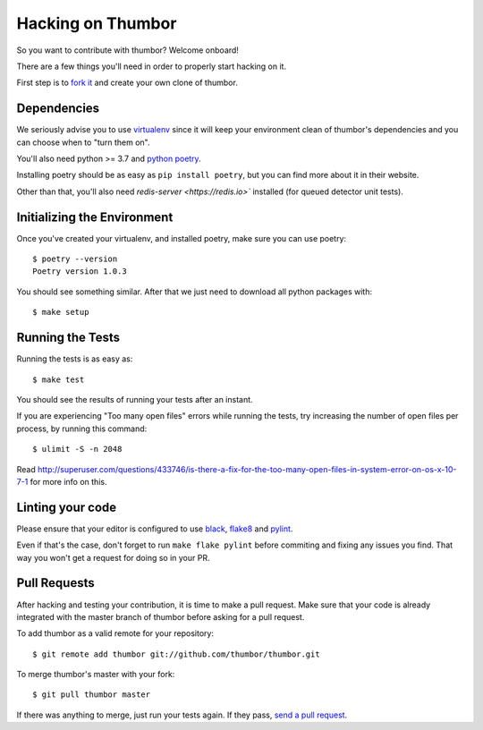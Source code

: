 Hacking on Thumbor
==================

So you want to contribute with thumbor? Welcome onboard!

There are a few things you'll need in order to properly start hacking on
it.

First step is to `fork it <http://help.github.com/fork-a-repo/>`__ and
create your own clone of thumbor.

Dependencies
------------

We seriously advise you to use
`virtualenv <http://pypi.python.org/pypi/virtualenv>`__ since it will
keep your environment clean of thumbor's dependencies and you can choose
when to "turn them on".

You'll also need python >= 3.7 and `python poetry <https://python-poetry.org/>`_.

Installing poetry should be as easy as ``pip install poetry``, but you can find more about it in their website.

Other than that, you'll also need `redis-server <https://redis.io>`` installed (for queued detector unit tests).

Initializing the Environment
----------------------------

Once you've created your virtualenv, and installed poetry, make sure you can use poetry::

    $ poetry --version
    Poetry version 1.0.3

You should see something similar. After that we just need to download all python packages with::

    $ make setup

Running the Tests
-----------------

Running the tests is as easy as::

    $ make test

You should see the results of running your tests after an instant.

If you are experiencing "Too many open files" errors while running the
tests, try increasing the number of open files per process, by running
this command::

    $ ulimit -S -n 2048

Read
http://superuser.com/questions/433746/is-there-a-fix-for-the-too-many-open-files-in-system-error-on-os-x-10-7-1
for more info on this.

Linting your code
-----------------

Please ensure that your editor is configured to use `black <https://github.com/psf/black>`_, `flake8 <https://flake8.pycqa.org/en/latest/>`_ and `pylint <https://www.pylint.org/>`_.

Even if that's the case, don't forget to run ``make flake pylint`` before commiting and fixing any issues you find. That way you won't get a request for doing so in your PR.

Pull Requests
-------------

After hacking and testing your contribution, it is time to make a pull
request. Make sure that your code is already integrated with the master
branch of thumbor before asking for a pull request.

To add thumbor as a valid remote for your repository::

    $ git remote add thumbor git://github.com/thumbor/thumbor.git

To merge thumbor's master with your fork::

    $ git pull thumbor master

If there was anything to merge, just run your tests again. If they pass,
`send a pull request <http://help.github.com/send-pull-requests/>`__.
